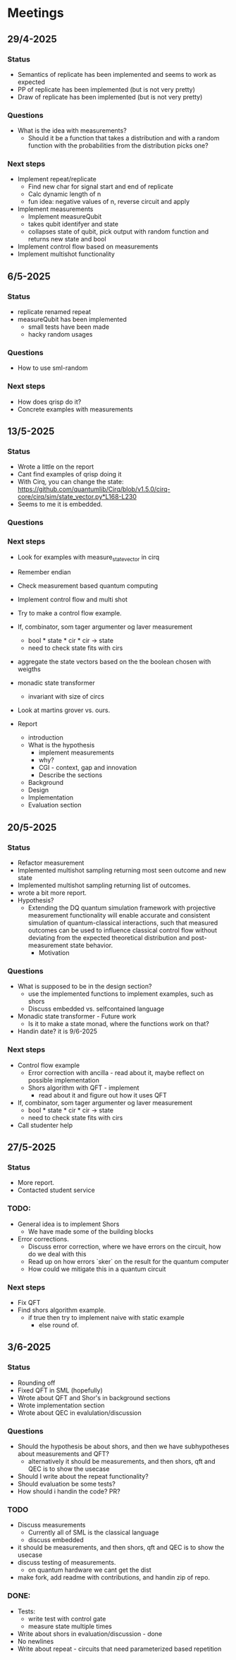 * Meetings
** 29/4-2025
*** Status
- Semantics of replicate has been implemented and seems to work as expected
- PP of replicate has been implemented (but is not very pretty)
- Draw of replicate has been implemented (but is not very pretty)
*** Questions
- What is the idea with measurements?
  - Should it be a function that takes a distribution and with a random function with the probabilities from the distribution picks one?
*** Next steps
- Implement repeat/replicate
  - Find new char for signal start and end of replicate
  - Calc dynamic length of n
  - fun idea: negative values of n, reverse circuit and apply
- Implement measurements
  - Implement measureQubit
  - takes qubit identifyer and state
  - collapses state of qubit, pick output with random function and returns new state and bool
- Implement control flow based on measurements
- Implement multishot functionality

** 6/5-2025
*** Status
- replicate renamed repeat
- measureQubit has been implemented
  - small tests have been made
  - hacky random usages
*** Questions
- How to use sml-random
*** Next steps
- How does qrisp do it?
- Concrete examples with measurements

** 13/5-2025
*** Status
- Wrote a little on the report
- Cant find examples of qrisp doing it
- With Cirq, you can change the state: https://github.com/quantumlib/Cirq/blob/v1.5.0/cirq-core/cirq/sim/state_vector.py*L168-L230
- Seems to me it is embedded.

*** Questions
*** Next steps
- Look for examples with measure_state_vector in cirq
- Remember endian
- Check measurement based quantum computing
- Implement control flow and multi shot
- Try to make a control flow example.
- If, combinator, som tager argumenter og laver measurement
  - bool * state * cir * cir -> state
  - need to check state fits with cirs
- aggregate the state vectors based on the the boolean chosen with weigths
- monadic state transformer
  - invariant with size of circs
- Look at martins grover vs. ours.
  
- Report
  - introduction
  - What is the hypothesis
    - implement measurements
    - why?
    - CGI - context, gap and innovation
    - Describe the sections
  - Background
  - Design
  - Implementation
  - Evaluation section
	

** 20/5-2025
*** Status
- Refactor measurement
- Implemented multishot sampling returning most seen outcome and new state
- Implemented multishot sampling returning list of outcomes.
- wrote a bit more report.
- Hypothesis?
  - Extending the DQ quantum simulation framework with projective measurement functionality will enable accurate and consistent simulation of quantum-classical interactions, such that measured outcomes can be used to influence classical control flow without deviating from the expected theoretical distribution and post-measurement state behavior.
        - Motivation
*** Questions
- What is supposed to be in the design section?
  - use the implemented functions to implement examples, such as shors
  - Discuss embedded vs. selfcontained language
- Monadic state transformer - Future work
  - Is it to make a state monad, where the functions work on that?
- Handin date? it is 9/6-2025
*** Next steps
- Control flow example
  - Error correction with ancilla - read about it, maybe reflect on possible implementation
  - Shors algorithm with QFT - implement
    - read about it and figure out how it uses QFT
- If, combinator, som tager argumenter og laver measurement
  - bool * state * cir * cir -> state
  - need to check state fits with cirs
- Call studenter help


** 27/5-2025
*** Status
- More report.
- Contacted student service
*** TODO:
- General idea is to implement Shors
        - We have made some of the building blocks
- Error corrections.
        - Discuss error correction, where we have errors on the circuit, how do we deal with this
        - Read up on how errors `sker` on the result for the quantum computer
        - How could we mitigate this in a quantum circuit

*** Next steps
- Fix QFT
- Find shors algorithm example.
        - if true
          then try to implement naive with static example
          - else
            round of.

** 3/6-2025
*** Status
- Rounding off
- Fixed QFT in SML (hopefully)
- Wrote about QFT and Shor's in background sections
- Wrote implementation section
- Wrote about QEC in evalulation/discussion

*** Questions
- Should the hypothesis be about shors, and then we have subhypotheses about measurements and QFT?
  - alternatively it should be measurements, and then shors, qft and QEC is to show the usecase
- Should I write about the repeat functionality?
- Should evaluation be some tests?
- How should i handin the code? PR?

*** TODO
- Discuss measurements
  - Currently all of SML is the classical language
  - discuss embedded
- it should be measurements, and then shors, qft and QEC is to show the usecase
- discuss testing of measurements.
  - on quantum hardware we cant get the dist
- make fork, add readme with contributions, and handin zip of repo.

*** DONE:
- Tests:
  - write test with control gate
  - measure state multiple times
- Write about shors in evaluation/discussion - done
- No newlines
- Write about repeat - circuits that need parameterized based repetition
